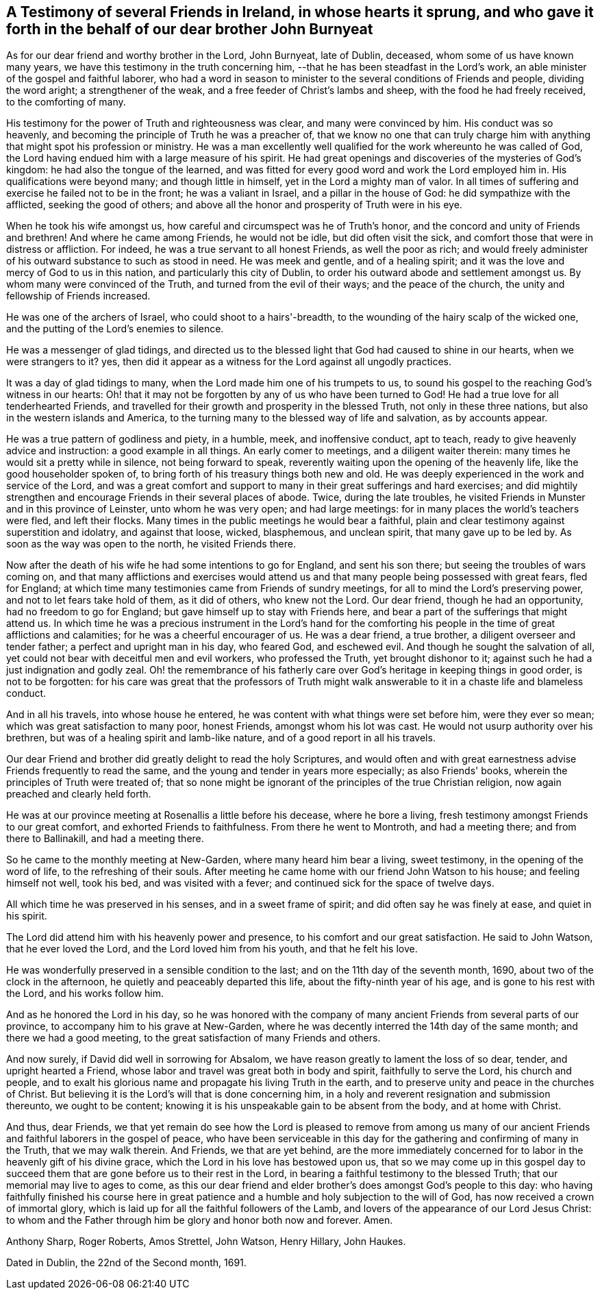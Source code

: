 [#testimony-ireland.style-blurb, short="Testimony of Friends in Ireland"]
== A Testimony of several Friends in Ireland, in whose hearts it sprung, and who gave it forth in the behalf of our dear brother John Burnyeat

As for our dear friend and worthy brother in the Lord, John Burnyeat, late of Dublin,
deceased, whom some of us have known many years,
we have this testimony in the truth concerning him,
--that he has been steadfast in the Lord's work,
an able minister of the gospel and faithful laborer,
who had a word in season to minister to the several conditions of Friends and people,
dividing the word aright; a strengthener of the weak,
and a free feeder of Christ's lambs and sheep, with the food he had freely received,
to the comforting of many.

His testimony for the power of Truth and righteousness was clear,
and many were convinced by him.
His conduct was so heavenly, and becoming the principle of Truth he was a preacher of,
that we know no one that can truly charge him with
anything that might spot his profession or ministry.
He was a man excellently well qualified for the work whereunto he was called of God,
the Lord having endued him with a large measure of his spirit.
He had great openings and discoveries of the mysteries of God's kingdom:
he had also the tongue of the learned,
and was fitted for every good word and work the Lord employed him in.
His qualifications were beyond many; and though little in himself,
yet in the Lord a mighty man of valor.
In all times of suffering and exercise he failed not to be in the front;
he was a valiant in Israel, and a pillar in the house of God:
he did sympathize with the afflicted, seeking the good of others;
and above all the honor and prosperity of Truth were in his eye.

When he took his wife amongst us, how careful and circumspect was he of Truth's honor,
and the concord and unity of Friends and brethren!
And where he came among Friends, he would not be idle, but did often visit the sick,
and comfort those that were in distress or affliction.
For indeed, he was a true servant to all honest Friends, as well the poor as rich;
and would freely administer of his outward substance to such as stood in need.
He was meek and gentle, and of a healing spirit;
and it was the love and mercy of God to us in this nation,
and particularly this city of Dublin,
to order his outward abode and settlement amongst us.
By whom many were convinced of the Truth, and turned from the evil of their ways;
and the peace of the church, the unity and fellowship of Friends increased.

He was one of the archers of Israel, who could shoot to a hairs'-breadth,
to the wounding of the hairy scalp of the wicked one,
and the putting of the Lord's enemies to silence.

He was a messenger of glad tidings,
and directed us to the blessed light that God had caused to shine in our hearts,
when we were strangers to it?
yes, then did it appear as a witness for the Lord against all ungodly practices.

It was a day of glad tidings to many, when the Lord made him one of his trumpets to us,
to sound his gospel to the reaching God's witness in our hearts:
Oh! that it may not be forgotten by any of us who have been turned to God!
He had a true love for all tenderhearted Friends,
and travelled for their growth and prosperity in the blessed Truth,
not only in these three nations, but also in the western islands and America,
to the turning many to the blessed way of life and salvation, as by accounts appear.

He was a true pattern of godliness and piety, in a humble, meek, and inoffensive conduct,
apt to teach, ready to give heavenly advice and instruction:
a good example in all things.
An early comer to meetings, and a diligent waiter therein:
many times he would sit a pretty while in silence, not being forward to speak,
reverently waiting upon the opening of the heavenly life,
like the good householder spoken of,
to bring forth of his treasury things both new and old.
He was deeply experienced in the work and service of the Lord,
and was a great comfort and support to many in their great sufferings and hard exercises;
and did mightily strengthen and encourage Friends in their several places of abode.
Twice, during the late troubles,
he visited Friends in Munster and in this province of Leinster,
unto whom he was very open; and had large meetings:
for in many places the world's teachers were fled, and left their flocks.
Many times in the public meetings he would bear a faithful,
plain and clear testimony against superstition and idolatry, and against that loose,
wicked, blasphemous, and unclean spirit, that many gave up to be led by.
As soon as the way was open to the north, he visited Friends there.

Now after the death of his wife he had some intentions to go for England,
and sent his son there; but seeing the troubles of wars coming on,
and that many afflictions and exercises would attend us
and that many people being possessed with great fears,
fled for England; at which time many testimonies came from Friends of sundry meetings,
for all to mind the Lord's preserving power, and not to let fears take hold of them,
as it did of others, who knew not the Lord.
Our dear friend, though he had an opportunity, had no freedom to go for England;
but gave himself up to stay with Friends here,
and bear a part of the sufferings that might attend us.
In which time he was a precious instrument in the Lord's hand for the
comforting his people in the time of great afflictions and calamities;
for he was a cheerful encourager of us.
He was a dear friend, a true brother, a diligent overseer and tender father;
a perfect and upright man in his day, who feared God, and eschewed evil.
And though he sought the salvation of all,
yet could not bear with deceitful men and evil workers, who professed the Truth,
yet brought dishonor to it; against such he had a just indignation and godly zeal.
Oh! the remembrance of his fatherly care over
God's heritage in keeping things in good order,
is not to be forgotten:
for his care was great that the professors of Truth might walk
answerable to it in a chaste life and blameless conduct.

And in all his travels, into whose house he entered,
he was content with what things were set before him, were they ever so mean;
which was great satisfaction to many poor, honest Friends, amongst whom his lot was cast.
He would not usurp authority over his brethren,
but was of a healing spirit and lamb-like nature,
and of a good report in all his travels.

Our dear Friend and brother did greatly delight to read the holy Scriptures,
and would often and with great earnestness advise Friends frequently to read the same,
and the young and tender in years more especially; as also Friends' books,
wherein the principles of Truth were treated of;
that so none might be ignorant of the principles of the true Christian religion,
now again preached and clearly held forth.

He was at our province meeting at Rosenallis a little before his decease,
where he bore a living, fresh testimony amongst Friends to our great comfort,
and exhorted Friends to faithfulness.
From there he went to Montroth, and had a meeting there; and from there to Ballinakill,
and had a meeting there.

So he came to the monthly meeting at New-Garden, where many heard him bear a living,
sweet testimony, in the opening of the word of life, to the refreshing of their souls.
After meeting he came home with our friend John Watson to his house;
and feeling himself not well, took his bed, and was visited with a fever;
and continued sick for the space of twelve days.

All which time he was preserved in his senses, and in a sweet frame of spirit;
and did often say he was finely at ease, and quiet in his spirit.

The Lord did attend him with his heavenly power and presence,
to his comfort and our great satisfaction.
He said to John Watson, that he ever loved the Lord,
and the Lord loved him from his youth, and that he felt his love.

He was wonderfully preserved in a sensible condition to the last;
and on the 11th day of the seventh month, 1690, about two of the clock in the afternoon,
he quietly and peaceably departed this life, about the fifty-ninth year of his age,
and is gone to his rest with the Lord, and his works follow him.

And as he honored the Lord in his day,
so he was honored with the company of many ancient
Friends from several parts of our province,
to accompany him to his grave at New-Garden,
where he was decently interred the 14th day of the same month;
and there we had a good meeting, to the great satisfaction of many Friends and others.

And now surely, if David did well in sorrowing for Absalom,
we have reason greatly to lament the loss of so dear, tender,
and upright hearted a Friend, whose labor and travel was great both in body and spirit,
faithfully to serve the Lord, his church and people,
and to exalt his glorious name and propagate his living Truth in the earth,
and to preserve unity and peace in the churches of Christ.
But believing it is the Lord's will that is done concerning him,
in a holy and reverent resignation and submission thereunto, we ought to be content;
knowing it is his unspeakable gain to be absent from the body, and at home with Christ.

And thus, dear Friends,
we that yet remain do see how the Lord is pleased to remove from among us
many of our ancient Friends and faithful laborers in the gospel of peace,
who have been serviceable in this day for the
gathering and confirming of many in the Truth,
that we may walk therein.
And Friends, we that are yet behind,
are the more immediately concerned for to labor in the heavenly gift of his divine grace,
which the Lord in his love has bestowed upon us,
that so we may come up in this gospel day to succeed
them that are gone before us to their rest in the Lord,
in bearing a faithful testimony to the blessed Truth;
that our memorial may live to ages to come,
as this our dear friend and elder brother's does amongst God's people to this day:
who having faithfully finished his course here in great
patience and a humble and holy subjection to the will of God,
has now received a crown of immortal glory,
which is laid up for all the faithful followers of the Lamb,
and lovers of the appearance of our Lord Jesus Christ:
to whom and the Father through him be glory and honor both now and forever.
Amen.

[.signed-section-signature]
Anthony Sharp, Roger Roberts, Amos Strettel, John Watson, Henry Hillary, John Haukes.

[.signed-section-context-close]
Dated in Dublin, the 22nd of the Second month, 1691.
